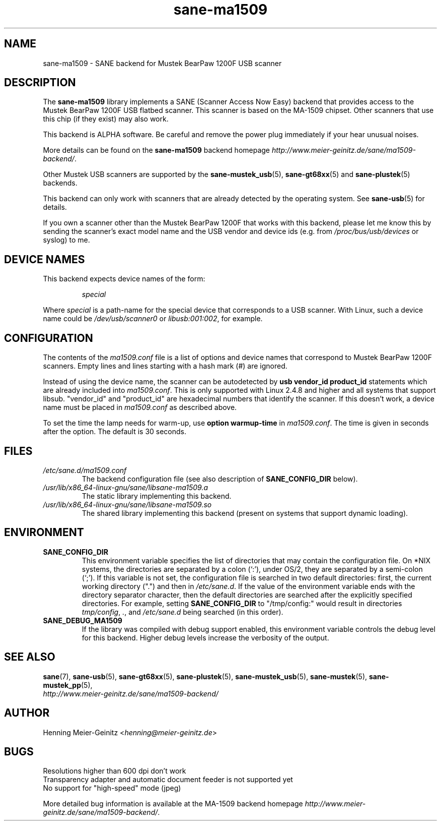 .TH sane\-ma1509 5 "13 Jul 2008" "" "SANE Scanner Access Now Easy"
.IX sane\-ma1509
.SH NAME
sane\-ma1509 \- SANE backend for Mustek BearPaw 1200F USB scanner
.SH DESCRIPTION
The
.B sane\-ma1509
library implements a SANE (Scanner Access Now Easy) backend that provides
access to the Mustek BearPaw 1200F USB flatbed scanner. This scanner is based
on the MA-1509 chipset. Other scanners that use this chip (if they exist) may
also work.
.PP
This backend is ALPHA software.  Be careful and remove the power plug
immediately if your hear unusual noises.
.PP
More details can be found on the
.B sane\-ma1509
backend homepage
.IR http://www.meier\-geinitz.de/sane/ma1509\-backend/ .
.PP
Other Mustek USB scanners are supported by the
.BR sane\-mustek_usb (5),
.BR sane\-gt68xx (5)
and
.BR sane\-plustek (5)
backends.
.PP
This backend can only work with scanners that are already detected by the
operating system. See
.BR sane\-usb (5)
for details.
.PP
If you own a scanner other than the Mustek BearPaw 1200F that works with this
backend, please let me know this by sending the scanner's exact model name and
the USB vendor and device ids (e.g. from
.I /proc/bus/usb/devices
or syslog) to me.

.SH "DEVICE NAMES"
This backend expects device names of the form:
.PP
.RS
.I special
.RE
.PP
Where
.I special
is a path-name for the special device that corresponds to a USB scanner.
With Linux, such a device name could be
.I /dev/usb/scanner0
or
.IR libusb:001:002 ,
for example.
.PP

.SH CONFIGURATION
The contents of the
.I ma1509.conf
file is a list of options and device names that correspond to Mustek BearPaw
1200F scanners.  Empty lines and lines starting with a hash mark (#) are
ignored.
.PP
Instead of using the device name, the scanner can be autodetected by
.B "usb vendor_id product_id"
statements which are already included into
.IR ma1509.conf .
This is only supported with Linux 2.4.8 and higher and all systems that
support libsub. "vendor_id" and "product_id" are hexadecimal numbers that
identify the scanner. If this doesn't work, a device name must be placed in
.I ma1509.conf
as described above.
.PP
To set the time the lamp needs for warm-up, use
.B option
.B warmup-time
in
.IR ma1509.conf .
The time is given in seconds after the option. The default is 30 seconds.
.SH FILES
.TP
.I /etc/sane.d/ma1509.conf
The backend configuration file (see also description of
.B SANE_CONFIG_DIR
below).
.TP
.I /usr/lib/x86_64-linux-gnu/sane/libsane\-ma1509.a
The static library implementing this backend.
.TP
.I /usr/lib/x86_64-linux-gnu/sane/libsane\-ma1509.so
The shared library implementing this backend (present on systems that
support dynamic loading).
.SH ENVIRONMENT
.TP
.B SANE_CONFIG_DIR
This environment variable specifies the list of directories that may
contain the configuration file.  On *NIX systems, the directories are
separated by a colon (`:'), under OS/2, they are separated by a
semi-colon (`;').  If this variable is not set, the configuration file
is searched in two default directories: first, the current working
directory (".") and then in
.IR /etc/sane.d .
If the value of the
environment variable ends with the directory separator character, then
the default directories are searched after the explicitly specified
directories.  For example, setting
.B SANE_CONFIG_DIR
to "/tmp/config:" would result in directories
.IR tmp/config ,
.IR . ,
and
.I "/etc/sane.d"
being searched (in this order).
.TP
.B SANE_DEBUG_MA1509
If the library was compiled with debug support enabled, this
environment variable controls the debug level for this backend.  Higher
debug levels increase the verbosity of the output.

.SH "SEE ALSO"
.BR sane (7),
.BR sane\-usb (5),
.BR sane\-gt68xx (5),
.BR sane\-plustek (5),
.BR sane\-mustek_usb (5),
.BR sane\-mustek (5),
.BR sane\-mustek_pp (5),
.br
.I http://www.meier\-geinitz.de/sane/ma1509\-backend/

.SH AUTHOR
Henning Meier-Geinitz
.RI < henning@meier\-geinitz.de >

.SH BUGS
Resolutions higher than 600 dpi don't work
.br
Transparency adapter and automatic document feeder is not supported yet
.br
No support for "high-speed" mode (jpeg)
.PP
More detailed bug information is available at the MA-1509 backend homepage
.IR http://www.meier\-geinitz.de/sane/ma1509-backend/ .
